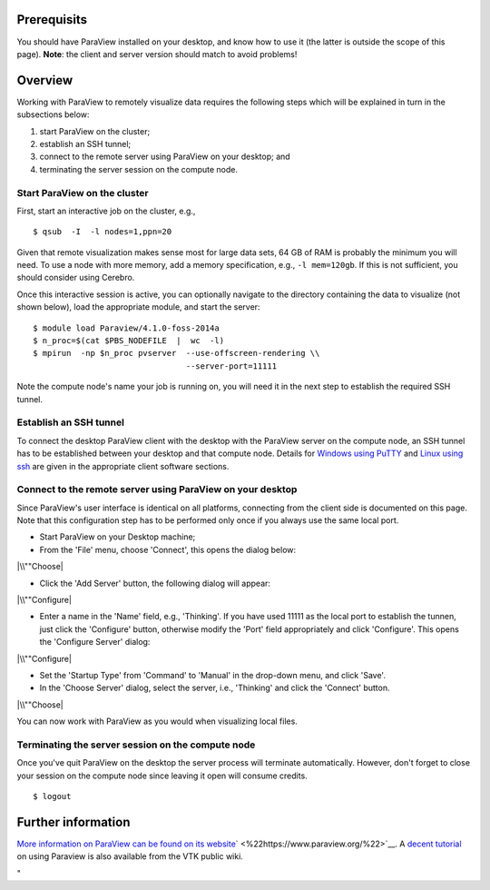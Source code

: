 Prerequisits
------------

You should have ParaView installed on your desktop, and know how to use
it (the latter is outside the scope of this page). **Note**: the client
and server version should match to avoid problems!

Overview
--------

Working with ParaView to remotely visualize data requires the following
steps which will be explained in turn in the subsections below:

#. start ParaView on the cluster;
#. establish an SSH tunnel;
#. connect to the remote server using ParaView on your desktop; and
#. terminating the server session on the compute node.

Start ParaView on the cluster
~~~~~~~~~~~~~~~~~~~~~~~~~~~~~

First, start an interactive job on the cluster, e.g.,

::

   $ qsub  -I  -l nodes=1,ppn=20

Given that remote visualization makes sense most for large data sets, 64
GB of RAM is probably the minimum you will need. To use a node with more
memory, add a memory specification, e.g., ``-l mem=120gb``. If this is
not sufficient, you should consider using Cerebro.

Once this interactive session is active, you can optionally navigate to
the directory containing the data to visualize (not shown below), load
the appropriate module, and start the server:

::

   $ module load Paraview/4.1.0-foss-2014a
   $ n_proc=$(cat $PBS_NODEFILE  |  wc  -l)
   $ mpirun  -np $n_proc pvserver  --use-offscreen-rendering \\
                                   --server-port=11111

Note the compute node's name your job is running on, you will need it in
the next step to establish the required SSH tunnel.

Establish an SSH tunnel
~~~~~~~~~~~~~~~~~~~~~~~

To connect the desktop ParaView client with the desktop with the
ParaView server on the compute node, an SSH tunnel has to be established
between your desktop and that compute node. Details for `Windows using
PuTTY <\%22/client/windows/creating-an-ssh-tunnel\%22>`__ and `Linux
using ssh <\%22/client/linux/creating-an-ssh-tunnel\%22>`__ are given in
the appropriate client software sections.

Connect to the remote server using ParaView on your desktop
~~~~~~~~~~~~~~~~~~~~~~~~~~~~~~~~~~~~~~~~~~~~~~~~~~~~~~~~~~~

Since ParaView's user interface is identical on all platforms,
connecting from the client side is documented on this page. Note that
this configuration step has to be performed only once if you always use
the same local port.

-  Start ParaView on your Desktop machine;
-  From the 'File' menu, choose 'Connect', this opens the dialog below:

|\\""Choose|

-  Click the 'Add Server' button, the following dialog will appear:

|\\""Configure|

-  Enter a name in the 'Name' field, e.g., 'Thinking'. If you have used
   11111 as the local port to establish the tunnen, just click the
   'Configure' button, otherwise modify the 'Port' field appropriately
   and click 'Configure'. This opens the 'Configure Server' dialog:

|\\""Configure|

-  Set the 'Startup Type' from 'Command' to 'Manual' in the drop-down
   menu, and click 'Save'.
-  In the 'Choose Server' dialog, select the server, i.e., 'Thinking'
   and click the 'Connect' button.

|\\""Choose|

You can now work with ParaView as you would when visualizing local
files.

Terminating the server session on the compute node
~~~~~~~~~~~~~~~~~~~~~~~~~~~~~~~~~~~~~~~~~~~~~~~~~~

Once you've quit ParaView on the desktop the server process will
terminate automatically. However, don't forget to close your session on
the compute node since leaving it open will consume credits.

::

   $ logout

Further information
-------------------

`More information on ParaView can be found on its
website <\%22https://www.paraview.org\%22>`__\ ` <\%22https://www.paraview.org/\%22>`__.
A `decent
tutorial <\%22https://www.vtk.org/Wiki/images/8/88/ParaViewTutorial38.pdf\%22>`__
on using Paraview is also available from the VTK public wiki.

"

.. |\\""Choose| image:: \%22/assets/113\%22
.. |\\""Configure| image:: \%22/assets/115\%22
.. |\\""Configure| image:: \%22/assets/117\%22
.. |\\""Choose| image:: \%22/assets/119\%22

